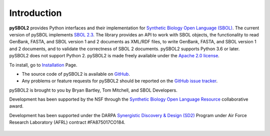 Introduction
============
**pySBOL2** provides Python interfaces and their implementation for `Synthetic Biology Open Language (SBOL) <https://sbolstandard.org/>`_. The current version of pySBOL implements `SBOL 2.3 <https://sbolstandard.org/wp-content/uploads/2016/06/SBOL2.3.0.pdf>`_. The library provides an API to work with SBOL objects, the functionality to read GenBank, FASTA, and SBOL version 1 and 2 documents as XML/RDF files, to write GenBank, FASTA, and SBOL version 1 and 2 documents, and to validate the correctness of SBOL 2 documents. pySBOL2 supports Python 3.6 or later. pySBOL2 does not support Python 2. pySBOL2 is made freely available under the `Apache 2.0 license <https://www.apache.org/licenses/>`_.

To install, go to `Installation <installation.html>`_ Page.

* The source code of pySBOL2 is available on `GitHub <https://github.com/SynBioDex/pysbol2>`_.
* Any problems or feature requests for pySBOL2 should be reported on the `GitHub issue tracker <https://github.com/SynBioDex/pysbol2/issues>`_.


pySBOL2 is brought to you by Bryan Bartley, Tom Mitchell, and SBOL Developers.

Development has been supported by the NSF through the `Synthetic Biology Open Language Resource <http://www.nsf.gov/awardsearch/showAward?AWD_ID=1355909>`_ collaborative award.

Development has been supported under the DARPA `Synergistic Discovery & Design (SD2) <https://www.darpa.mil/program/synergistic-discovery-and-design>`_ Program under Air Force Research Laboratory (AFRL) contract #FA875017CO184.

.. figure:: ../logo.jpg
    :align: center
    :figclass: align-center

